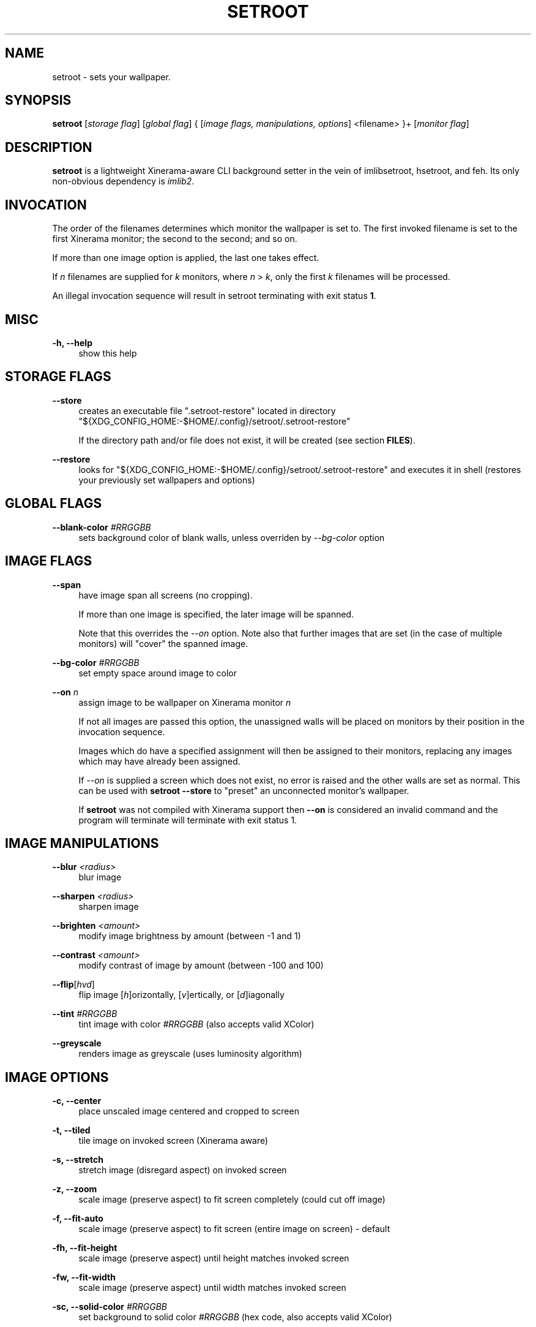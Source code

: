 '\" t
.\"     Title: setroot
.\"    Author: [see the "AUTHOR" section]
.\" Generator: DocBook XSL Stylesheets v1.78.1 <http://docbook.sf.net/>
.\"      Date: 11/13/2014
.\"    Manual: \ \&
.\"    Source: \ \&
.\"  Language: English
.\"
.TH "SETROOT" "1" "02/14/2016" "v2\&.0" "Setroot Manual"
.\" -----------------------------------------------------------------
.\" * Define some portability stuff
.\" -----------------------------------------------------------------
.\" ~~~~~~~~~~~~~~~~~~~~~~~~~~~~~~~~~~~~~~~~~~~~~~~~~~~~~~~~~~~~~~~~~
.\" http://bugs.debian.org/507673
.\" http://lists.gnu.org/archive/html/groff/2009-02/msg00013.html
.\" ~~~~~~~~~~~~~~~~~~~~~~~~~~~~~~~~~~~~~~~~~~~~~~~~~~~~~~~~~~~~~~~~~
.ie \n(.g .ds Aq \(aq
.el       .ds Aq '
.\" -----------------------------------------------------------------
.\" * set default formatting
.\" -----------------------------------------------------------------
.\" disable hyphenation
.nh
.\" disable justification (adjust text to left margin only)
.ad l
.\" -----------------------------------------------------------------
.\" * MAIN CONTENT STARTS HERE *
.\" -----------------------------------------------------------------
.SH "NAME"
setroot \- sets your wallpaper\&.
.SH "SYNOPSIS"
.sp
\fBsetroot\fR [\fIstorage flag\fR] [\fIglobal flag\fR] { [\fIimage flags, manipulations, options\fR] <filename> }+ [\fImonitor flag\fR]
.SH "DESCRIPTION"
.sp
\fBsetroot\fR is a lightweight Xinerama\-aware CLI background setter in the vein of imlibsetroot, hsetroot, and feh\&. Its only non\-obvious dependency is \fIimlib2\fR\&.
.SH "INVOCATION"
.sp
The order of the filenames determines which monitor the wallpaper is set to\&. The first invoked filename is set to the first Xinerama monitor; the second to the second; and so on\&.
.sp
If more than one image option is applied, the last one takes effect\&.
.sp
If \fIn\fR filenames are supplied for \fIk\fR monitors, where \fIn\fR > \fIk\fR, only the first \fIk\fR filenames will be processed\&.
.sp
An illegal invocation sequence will result in setroot terminating with exit status \fB1\fR\&.
.SH "MISC"
.PP
\fB\-h, \-\-help\fR
.RS 4
show this help
.RE
.SH "STORAGE FLAGS"
.PP
\fB\-\-store\fR
.RS 4
creates an executable file ".setroot-restore" located in directory
"${XDG_CONFIG_HOME:-$HOME/.config}/setroot/\&.setroot\-restore"
.sp
If the directory path and/or file does not exist, it will be created (see section \fBFILES\fR)\&.
.RE
.PP
\fB\-\-restore\fR
.RS 4
looks for
"${XDG_CONFIG_HOME:-$HOME/.config}/setroot/\&.setroot\-restore"
and executes it in shell (restores your previously set wallpapers and options)
.RE
.SH "GLOBAL FLAGS"
.PP
\fB\-\-blank\-color\fR \fI#RRGGBB\fR
.RS 4
sets background color of blank walls, unless overriden by
\fI\-\-bg\-color\fR
option
.RE
.SH "IMAGE FLAGS"
.PP
\fB\-\-span\fR
.RS 4
have image span all screens (no cropping)\&.
.sp
If more than one image is specified, the later image will be spanned\&.
.sp
Note that this overrides the \fI\-\-on\fR option\&. Note also that further images that are set (in the case of multiple monitors) will "cover" the spanned image\&.
.RE
.PP
\fB\-\-bg\-color\fR \fI#RRGGBB\fR
.RS 4
set empty space around image to color
.RE
.PP
\fB\-\-on\fR \fIn\fR
.RS 4
assign image to be wallpaper on Xinerama monitor
\fIn\fR
.sp
If not all images are passed this option, the unassigned walls will be placed on monitors by their position in the invocation sequence\&.
.sp
Images which do have a specified assignment will then be assigned to their monitors, replacing any images which may have already been assigned\&.
.sp
If \fI\-\-on\fR is supplied a screen which does not exist, no error is raised and the other walls are set as normal\&. This can be used with \fBsetroot --store\fR to "preset" an unconnected monitor's wallpaper\&.
.sp
If \fBsetroot\fR was not compiled with Xinerama support then \fB--on\fR is considered an invalid command and the program will terminate will terminate with exit status 1. 
.RE
.SH "IMAGE MANIPULATIONS"
.PP
\fB\-\-blur\fR \fI<radius>\fR
.RS 4
blur image
.RE
.PP
\fB\-\-sharpen\fR \fI<radius>\fR
.RS 4
sharpen image
.RE
.PP
\fB\-\-brighten\fR \fI<amount>\fR
.RS 4
modify image brightness by amount (between \-1 and 1)
.RE
.PP
\fB\-\-contrast\fR \fI<amount>\fR
.RS 4
modify contrast of image by amount (between \-100 and 100)
.RE
.PP
\fB\-\-flip\fR[\fIhvd\fR]
.RS 4
flip image [\fIh\fR]orizontally, [\fIv\fR]ertically, or [\fId\fR]iagonally
.RE
.PP
\fB\-\-tint\fR \fI#RRGGBB\fR
.RS 4
tint image with color \fI#RRGGBB\fR (also accepts valid XColor)
.RE
.PP
\fB\-\-greyscale\fR
.RS 4
renders image as greyscale (uses luminosity algorithm)
.RE
.SH "IMAGE OPTIONS"
.PP
\fB\-c, \-\-center\fR
.RS 4
place unscaled image centered and cropped to screen
.RE
.PP
\fB\-t, \-\-tiled\fR
.RS 4
tile image on invoked screen (Xinerama aware)
.RE
.PP
\fB\-s, \-\-stretch\fR
.RS 4
stretch image (disregard aspect) on invoked screen
.RE
.PP
\fB\-z, \-\-zoom\fR
.RS 4
scale image (preserve aspect) to fit screen completely (could cut off image)
.RE
.PP
\fB\-f, \-\-fit\-auto\fR
.RS 4
scale image (preserve aspect) to fit screen (entire image on screen) \- default
.RE
.PP
\fB\-fh, \-\-fit\-height\fR
.RS 4
scale image (preserve aspect) until height matches invoked screen
.RE
.PP
\fB\-fw, \-\-fit\-width\fR
.RS 4
scale image (preserve aspect) until width matches invoked screen
.RE
.PP
\fB\-sc, \-\-solid\-color\fB \fI#RRGGBB\fR
.RS 4
set background to solid color \fI#RRGGBB\fR (hex code, also accepts valid XColor)
.RE
.SH "MONITOR FLAGS"
.PP
\fB\-\-use\-x\-geometry\fR
.RS 4
number Xinerama monitors from leftmost to rightmost
.RE
.PP
\fB\-\-use\-y\-geometry\fR
.RS 4
number Xinerama monitors from topmost to bottommost
.RE
.SH "FILES"
.sp
\fBsetroot\fR creates the directory "${XDG_CONFIG_HOME:-$HOME/.config}/setroot" and places an executable file \fB.setroot-restore\fR there when \fBsetroot --store\fR is invoked for the first time\&.
.sp
\fBsetroot --restore\fR uses this file to restore the most recent (valid) invocation of \fBsetroot\fR\&.
.SH "AUTHOR"
.sp
\fB\(co 2014\fR Tim Zhou <ttzhou@uwaterloo\&.ca>
.SH "ACKNOWLEDGMENTS"
.sp
\fIset_pixmap_property()\fR is \fB\(co 1998\fR Michael Jennings <mej@eterm\&.org>
.sp
\fIfind_desktop()\fR is a modification of get_desktop_window() \fB\(co 2004\-2012\fR Jonathan Koren <jonathan@jonathankoren\&.com>
